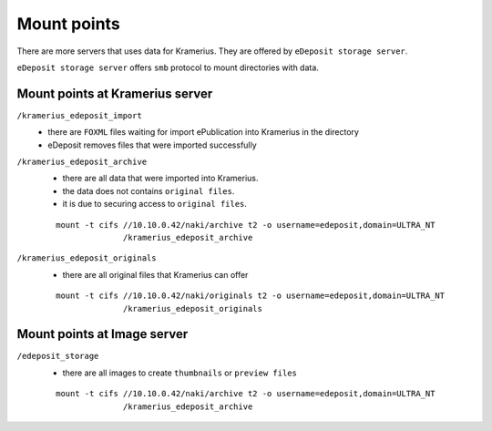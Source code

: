 Mount points
===================================================================

There are more servers that uses data for Kramerius.
They are offered by ``eDeposit storage server``.

``eDeposit storage server`` offers ``smb`` protocol to mount directories with
data.


Mount points at Kramerius server
------------------------------------------------------------

``/kramerius_edeposit_import``
  - there are ``FOXML`` files waiting for import ePublication into
    Kramerius in the directory
  - eDeposit removes files that were imported successfully
    
``/kramerius_edeposit_archive``
  - there are all data that were imported into Kramerius.
  - the data does not contains ``original files``.
  - it is due to securing access to ``original files``.

  ::

    mount -t cifs //10.10.0.42/naki/archive t2 -o username=edeposit,domain=ULTRA_NT 
                  /kramerius_edeposit_archive

``/kramerius_edeposit_originals``
  - there are all original files that Kramerius can offer

  ::

    mount -t cifs //10.10.0.42/naki/originals t2 -o username=edeposit,domain=ULTRA_NT 
                  /kramerius_edeposit_originals

Mount points at Image server
----------------------------------------------------

``/edeposit_storage``
  - there are all images to create ``thumbnails`` or ``preview files``

  ::

    mount -t cifs //10.10.0.42/naki/archive t2 -o username=edeposit,domain=ULTRA_NT 
                  /kramerius_edeposit_archive
